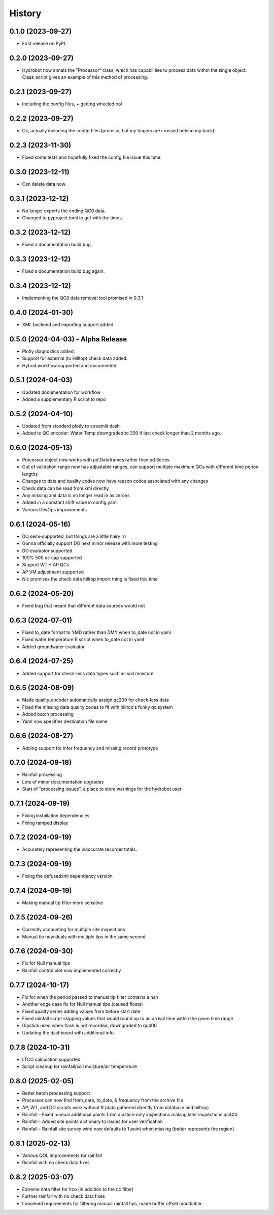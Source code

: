 =======
History
=======

0.1.0 (2023-09-27)
------------------

* First release on PyPI.

0.2.0 (2023-09-27)
------------------

* Hydrobot now annals the "Processor" class, which has capabilities to process data within the single object. Class_script gives an example of this method of processing.

0.2.1 (2023-09-27)
------------------

* Including the config files, + getting wheeled boi

0.2.2 (2023-09-27)
------------------

* Ok, actually including the config files (promise, but my fingers are crossed behind my back)

0.2.3 (2023-11-30)
------------------

* Fixed some tests and hopefully fixed the config file issue this time.

0.3.0 (2023-12-11)
------------------

* Can delete data now.

0.3.1 (2023-12-12)
------------------

* No longer exports the ending QC0 data.
* Changed to pyproject.toml to get with the times.

0.3.2 (2023-12-12)
------------------

* Fixed a documentation build bug

0.3.3 (2023-12-12)
------------------

* Fixed a documentation build bug again.

0.3.4 (2023-12-12)
------------------

* Implementing the QC0 data removal tool promised in 0.3.1

0.4.0 (2024-01-30)
------------------

* XML backend and exporting support added.

0.5.0 (2024-04-03) - Alpha Release
----------------------------------

* Plotly diagnostics added.
* Support for external (to Hilltop) check data added.
* Hybrid workflow supported and documented.

0.5.1 (2024-04-03)
----------------------------------

* Updated documentation for workflow
* Added a supplementary R script to repo

0.5.2 (2024-04-10)
----------------------------------

* Updated from standard plotly to streamlit dash
* Added to QC encoder: Water Temp downgraded to 200 if last check longer than 2 months ago.

0.6.0 (2024-05-13)
----------------------------------

* Processor object now works with pd.Dataframes rather than pd.Series
* Out of validation range now has adjustable ranges, can support multiple maximum QCs with different time period lengths
* Changes to data and quality codes now have reason codes associated with any changes
* Check data can be read from xml directly
* Any missing xml data is no longer read in as zeroes
* Added in a constant shift value in config.yaml
* Various DevOps improvements

0.6.1 (2024-05-16)
----------------------------------

* DO semi-supported, but things are a little hairy rn
* Gonna officially support DO next minor release with more testing
* DO evaluator supported
* 100% 500 qc cap supported
* Support WT + AP QCs
* AP VM adjustment supported
* Nic promises the check data hilltop import thing is fixed this time

0.6.2 (2024-05-20)
----------------------------------

* Fixed bug that meant that different data sources would not

0.6.3 (2024-07-01)
----------------------------------

* Fixed to_date format to YMD rather than DMY when to_date not in yaml
* Fixed water temperature R script when to_date not in yaml
* Added groundwater evaluator

0.6.4 (2024-07-25)
----------------------------------

* Added support for check-less data types such as soil moisture

0.6.5 (2024-08-09)
----------------------------------

* Made quality_encoder automatically assign qc200 for check-less data
* Fixed the missing data quality codes to fit with hilltop's funky qc system
* Added batch processing
* Yaml now specifies destination file name

0.6.6 (2024-08-27)
----------------------------------

* Adding support for infer frequency and missing record prototype

0.7.0 (2024-09-18)
----------------------------------

* Rainfall processing
* Lots of minor documentation upgrades
* Start of "processing issues", a place to store warnings for the hydrobot user

0.7.1 (2024-09-19)
----------------------------------

* Fixing installation dependencies
* Fixing ramped display

0.7.2 (2024-09-19)
----------------------------------

* Accurately representing the inaccurate recorder totals.

0.7.3 (2024-09-19)
----------------------------------

* Fixing the defusedxml dependency version

0.7.4 (2024-09-19)
----------------------------------

* Making manual tip filter more sensitive

0.7.5 (2024-09-26)
----------------------------------

* Correctly accounting for multiple site inspections
* Manual tip now deals with multiple tips in the same second

0.7.6 (2024-09-30)
----------------------------------

* Fix for Null manual tips
* Rainfall control plot now implemented correctly

0.7.7 (2024-10-17)
----------------------------------

* Fix for when the period passed to manual tip filter contains a nan
* Another edge case fix for Null manual tips (caused floats)
* Fixed quality series adding values from before start date
* Fixed rainfall script skipping values that would round up to an arrival time within the given time range
* Dipstick used when flask is not recorded, downgraded to qc400
* Updating the dashboard with additional info

0.7.8 (2024-10-31)
----------------------------------

* LTCO calculation supported
* Script cleanup for rainfall/soil moisture/air temperature

0.8.0 (2025-02-05)
----------------------------------

* Better batch processing support
* Processor can now find from_date, to_date, & frequency from the archive file
* AP, WT, and DO scripts work without R (data gathered directly from database and hilltop)
* Rainfall - Fixed manual additional points from dipstick-only inspections making later inspections qc400
* Rainfall - Added site points dictionary to issues for user verification
* Rainfall - Rainfall site survey wind now defaults to 1 point when missing (better represents the region)

0.8.1 (2025-02-13)
----------------------------------

* Various QOL improvements for rainfall
* Rainfall with no check data fixes

0.8.2 (2025-03-07)
----------------------------------

* Extreme data filter for ltco (in addition to the qc filter)
* Further rainfall with no check data fixes
* Loosened requirements for filtering manual rainfall tips, made buffer offset modifiable.
